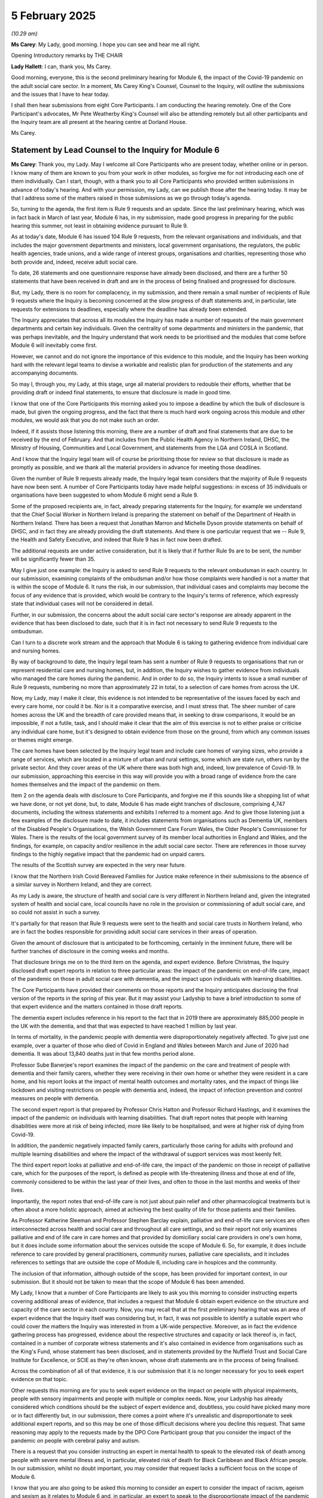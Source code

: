 5 February 2025
===============

*(10.29 am)*

**Ms Carey**: My Lady, good morning. I hope you can see and hear me all right.

Opening Introductory remarks by THE CHAIR

**Lady Hallett**: I can, thank you, Ms Carey.

Good morning, everyone, this is the second preliminary hearing for Module 6, the impact of the Covid-19 pandemic on the adult social care sector. In a moment, Ms Carey King's Counsel, Counsel to the Inquiry, will outline the submissions and the issues that I have to hear today.

I shall then hear submissions from eight Core Participants. I am conducting the hearing remotely. One of the Core Participant's advocates, Mr Pete Weatherby King's Counsel will also be attending remotely but all other participants and the Inquiry team are all present at the hearing centre at Dorland House.

Ms Carey.

Statement by Lead Counsel to the Inquiry for Module 6
-----------------------------------------------------

**Ms Carey**: Thank you, my Lady. May I welcome all Core Participants who are present today, whether online or in person. I know many of them are known to you from your work in other modules, so forgive me for not introducing each one of them individually. Can I start, though, with a thank you to all Core Participants who provided written submissions in advance of today's hearing. And with your permission, my Lady, can we publish those after the hearing today. It may be that I address some of the matters raised in those submissions as we go through today's agenda.

So, turning to the agenda, the first item is Rule 9 requests and an update. Since the last preliminary hearing, which was in fact back in March of last year, Module 6 has, in my submission, made good progress in preparing for the public hearing this summer, not least in obtaining evidence pursuant to Rule 9.

As at today's date, Module 6 has issued 104 Rule 9 requests, from the relevant organisations and individuals, and that includes the major government departments and ministers, local government organisations, the regulators, the public health agencies, trade unions, and a wide range of interest groups, organisations and charities, representing those who both provide and, indeed, receive adult social care.

To date, 26 statements and one questionnaire response have already been disclosed, and there are a further 50 statements that have been received in draft and are in the process of being finalised and progressed for disclosure.

But, my Lady, there is no room for complacency, in my submission, and there remain a small number of recipients of Rule 9 requests where the Inquiry is becoming concerned at the slow progress of draft statements and, in particular, late requests for extensions to deadlines, especially where the deadline has already been extended.

The Inquiry appreciates that across all its modules the Inquiry has made a number of requests of the main government departments and certain key individuals. Given the centrality of some departments and ministers in the pandemic, that was perhaps inevitable, and the Inquiry understand that work needs to be prioritised and the modules that come before Module 6 will inevitably come first.

However, we cannot and do not ignore the importance of this evidence to this module, and the Inquiry has been working hard with the relevant legal teams to devise a workable and realistic plan for production of the statements and any accompanying documents.

So may I, through you, my Lady, at this stage, urge all material providers to redouble their efforts, whether that be providing draft or indeed final statements, to ensure that disclosure is made in good time.

I know that one of the Core Participants this morning asked you to impose a deadline by which the bulk of disclosure is made, but given the ongoing progress, and the fact that there is much hard work ongoing across this module and other modules, we would ask that you do not make such an order.

Indeed, if it assists those listening this morning, there are a number of draft and final statements that are due to be received by the end of February. And that includes from the Public Health Agency in Northern Ireland, DHSC, the Ministry of Housing, Communities and Local Government, and statements from the LGA and COSLA in Scotland.

And I know that the Inquiry legal team will of course be prioritising those for review so that disclosure is made as promptly as possible, and we thank all the material providers in advance for meeting those deadlines.

Given the number of Rule 9 requests already made, the Inquiry legal team considers that the majority of Rule 9 requests have now been sent. A number of Core Participants today have made helpful suggestions: in excess of 35 individuals or organisations have been suggested to whom Module 6 might send a Rule 9.

Some of the proposed recipients are, in fact, already preparing statements for the Inquiry, for example we understand that the Chief Social Worker in Northern Ireland is preparing the statement on behalf of the Department of Health in Northern Ireland. There has been a request that Jonathan Marron and Michelle Dyson provide statements on behalf of DHSC, and in fact they are already providing the draft statements. And there is one particular request that we -- Rule 9, the Health and Safety Executive, and indeed that Rule 9 has in fact now been drafted.

The additional requests are under active consideration, but it is likely that if further Rule 9s are to be sent, the number will be significantly fewer than 35.

May I give just one example: the Inquiry is asked to send Rule 9 requests to the relevant ombudsman in each country. In our submission, examining complaints of the ombudsman and/or how those complaints were handled is not a matter that is within the scope of Module 6. It runs the risk, in our submission, that individual cases and complaints may become the focus of any evidence that is provided, which would be contrary to the Inquiry's terms of reference, which expressly state that individual cases will not be considered in detail.

Further, in our submission, the concerns about the adult social care sector's response are already apparent in the evidence that has been disclosed to date, such that it is in fact not necessary to send Rule 9 requests to the ombudsman.

Can I turn to a discrete work stream and the approach that Module 6 is taking to gathering evidence from individual care and nursing homes.

By way of background to date, the Inquiry legal team has sent a number of Rule 9 requests to organisations that run or represent residential care and nursing homes, but, in addition, the Inquiry wishes to gather evidence from individuals who managed the care homes during the pandemic. And in order to do so, the Inquiry intents to issue a small number of Rule 9 requests, numbering no more than approximately 22 in total, to a selection of care homes from across the UK.

Now, my Lady, may I make it clear, this evidence is not intended to be representative of the issues faced by each and every care home, nor could it be. Nor is it a comparative exercise, and I must stress that. The sheer number of care homes across the UK and the breadth of care provided means that, in seeking to draw comparisons, it would be an impossible, if not a futile, task, and I should make it clear that the aim of this exercise is not to either praise or criticise any individual care home, but it's designed to obtain evidence from those on the ground, from which any common issues or themes might emerge.

The care homes have been selected by the Inquiry legal team and include care homes of varying sizes, who provide a range of services, which are located in a mixture of urban and rural settings, some which are state run, others run by the private sector. And they cover areas of the UK where there was both high and, indeed, low prevalence of Covid-19. In our submission, approaching this exercise in this way will provide you with a broad range of evidence from the care homes themselves and the impact of the pandemic on them.

Item 2 on the agenda deals with disclosure to Core Participants, and forgive me if this sounds like a shopping list of what we have done, or not yet done, but, to date, Module 6 has made eight tranches of disclosure, comprising 4,747 documents, including the witness statements and exhibits I referred to a moment ago. And to give those listening just a few examples of the disclosure made to date, it includes statements from organisations such as Dementia UK, members of the Disabled People's Organisations, the Welsh Government Care Forum Wales, the Older People's Commissioner for Wales. There is the results of the local government survey of its member local authorities in England and Wales, and the findings, for example, on capacity and/or resilience in the adult social care sector. There are references in those survey findings to the highly negative impact that the pandemic had on unpaid carers.

The results of the Scottish survey are expected in the very near future.

I know that the Northern Irish Covid Bereaved Families for Justice make reference in their submissions to the absence of a similar survey in Northern Ireland, and they are correct.

As my Lady is aware, the structure of health and social care is very different in Northern Ireland and, given the integrated system of health and social care, local councils have no role in the provision or commissioning of adult social care, and so could not assist in such a survey.

It's partially for that reason that Rule 9 requests were sent to the health and social care trusts in Northern Ireland, who are in fact the bodies responsible for providing adult social care services in their areas of operation.

Given the amount of disclosure that is anticipated to be forthcoming, certainly in the imminent future, there will be further tranches of disclosure in the coming weeks and months.

That disclosure brings me on to the third item on the agenda, and expert evidence. Before Christmas, the Inquiry disclosed draft expert reports in relation to three particular areas: the impact of the pandemic on end-of-life care, impact of the pandemic on those in adult social care with dementia, and the impact upon individuals with learning disabilities.

The Core Participants have provided their comments on those reports and the Inquiry anticipates disclosing the final version of the reports in the spring of this year. But it may assist your Ladyship to have a brief introduction to some of that expert evidence and the matters contained in those draft reports.

The dementia expert includes reference in his report to the fact that in 2019 there are approximately 885,000 people in the UK with the dementia, and that that was expected to have reached 1 million by last year.

In terms of mortality, in the pandemic people with dementia were disproportionately negatively affected. To give just one example, over a quarter of those who died of Covid in England and Wales between March and June of 2020 had dementia. It was about 13,840 deaths just in that few months period alone.

Professor Sube Banerjee's report examines the impact of the pandemic on the care and treatment of people with dementia and their family carers, whether they were receiving in their own home or whether they were resident in a care home, and his report looks at the impact of mental health outcomes and mortality rates, and the impact of things like lockdown and visiting restrictions on people with dementia and, indeed, the impact of infection prevention and control measures on people with dementia.

The second expert report is that prepared by Professor Chris Hatton and Professor Richard Hastings, and it examines the impact of the pandemic on individuals with learning disabilities. That draft report notes that people with learning disabilities were more at risk of being infected, more like likely to be hospitalised, and were at higher risk of dying from Covid-19.

In addition, the pandemic negatively impacted family carers, particularly those caring for adults with profound and multiple learning disabilities and where the impact of the withdrawal of support services was most keenly felt.

The third expert report looks at palliative and end-of-life care, the impact of the pandemic on those in receipt of palliative care, which for the purposes of the report, is defined as people with life-threatening illness and those at end of life, commonly considered to be within the last year of their lives, and often to those in the last months and weeks of their lives.

Importantly, the report notes that end-of-life care is not just about pain relief and other pharmacological treatments but is often about a more holistic approach, aimed at achieving the best quality of life for those patients and their families.

As Professor Katherine Sleeman and Professor Stephen Barclay explain, palliative and end-of-life care services are often interconnected across health and social care and throughout all care settings, and so their report not only examines palliative and end of life care in care homes and that provided by domiciliary social care providers in one's own home, but it does include some information about the services outside the scope of Module 6. So, for example, it does include reference to care provided by general practitioners, community nurses, palliative care specialists, and it includes references to settings that are outside the cope of Module 6, including care in hospices and the community.

The inclusion of that information, although outside of the scope, has been provided for important context, in our submission. But it should not be taken to mean that the scope of Module 6 has been amended.

My Lady, I know that a number of Core Participants are likely to ask you this morning to consider instructing experts covering additional areas of evidence, that includes a request that Module 6 obtain expert evidence on the structure and capacity of the care sector in each country. Now, you may recall that at the first preliminary hearing that was an area of expert evidence that the Inquiry itself was considering but, in fact, it was not possible to identify a suitable expert who could cover the matters the Inquiry was interested in from a UK-wide perspective. Moreover, as in fact the evidence gathering process has progressed, evidence about the respective structures and capacity or lack thereof is, in fact, contained in a number of corporate witness statements and it's also contained in evidence from organisations such as the King's Fund, whose statement has been disclosed, and in statements provided by the Nuffield Trust and Social Care Institute for Excellence, or SCIE as they're often known, whose draft statements are in the process of being finalised.

Across the combination of all of that evidence, it is our submission that it is no longer necessary for you to seek expert evidence on that topic.

Other requests this morning are for you to seek expert evidence on the impact on people with physical impairments, people with sensory impairments and people with multiple or complex needs. Now, your Ladyship has already considered which conditions should be the subject of expert evidence and, doubtless, you could have picked many more or in fact differently but, in our submission, there comes a point where it's unrealistic and disproportionate to seek additional expert reports, and so this may be one of those difficult decisions where you decline this request. That same reasoning may apply to the requests made by the DPO Core Participant group that you consider the impact of the pandemic on people with cerebral palsy and autism.

There is a request that you consider instructing an expert in mental health to speak to the elevated risk of death among people with severe mental illness and, in particular, elevated risk of death for Black Caribbean and Black African people. In our submission, whilst no doubt important, you may consider that request lacks a sufficient focus on the scope of Module 6.

I know that you are also going to be asked this morning to consider an expert to consider the impact of racism, ageism and sexism as it relates to Module 6 and, in particular, an expert to speak to the disproportionate impact of the pandemic on female carers, both unpaid and paid.

I know that you will recall from Module 2 that you received evidence from experts in relation to aging and ethnicity from Professor Nazroo, and indeed gender from Dr Clare Wenham and, in our submission, that evidence, coupled with the evidence gathered across Module 6, including the expert evidence that's being obtained, it is not necessary for you to seek additional expert evidence in this area.

May I turn, please, to item 4 on the agenda, which is the provisional list of issues.

In common with other modules, the Module 6 legal team has provided Core Participants with a list of issues, the list is provisional, it is not intended to be exhaustive, prescriptive, or indeed final. Inevitably, someone issues may come into greater or lesser focus as the module progresses, some may drop away, other issues may emerge. So it follows that not all of the areas will be addressed to the same degree or explored in the same way at the Inquiry's public hearing.

We are grateful for the suggested additions and amendments made by some of the Core Participants and will consider those as disclosure progresses and the list of issues itself will be kept under review and an updated list will be circulated to Core Participants in due course.

The John's Campaign Core Participant group submit that Module 6 should examine the role played by insurers in adult social care sector, which may have led care homes to take what they describe as a "risk-averse approach". For example, in relation to visits, it is said that, even where leeway was provided by government guidance, some care homes took a more restrictive approach to visiting as a result of the insurer's stance.

Now, some of the statements obtained by Module 6 indeed refer to the insurer's position and so, to that extent, Module 6 is aware of this issue but, in our submission, it is beyond the scope of this module to seek additional evidence on this topic nor would it be proportionate to do so.

In relation to the list of issues, may I just say something about the extent to which pre-pandemic decisions and structure and capacity are being covered by Module 6. As you know, the Module 6 scope sets out that this is an examination into the structure of the care sector, the key bodies involved in the UK and devolved administrations at the start of and during the pandemic. This includes, and I quote, "staffing levels and bed capacity immediately prior to the pandemic".

It is submitted on behalf of the Frontline Migrant Health Care Workers Group that Module 6 should look at the extent to which pre-existing issues, such as underfunding, understaffing, unavailability of sick pay, overrepresentation of insecure migrant workers should feature in Module 6 and, my Lady, you have already heard evidence about some of those matters and, indeed, a number of the statements provided to Module 6 include further reference to those concerns. Doubtless, you will take that background into account but there is, in our submission, a limit to the extent to which you need to further examine these matters.

As you have said before on a number of occasions, including on your ruling in this module, following the first preliminary hearing, it is not within your terms of reference to seek to address these long-standing and deep-rooted issues and, in our submission, the focus of this module's work must firmly remain on the impact of the pandemic itself.

My Lady, a brief update in relation to the listening exercise Every Story Matters. Work on Every Story Matters continues. There are thousands of care experiences being analysed for the Module 6 record and it is anticipated that that will be disclosed to Core Participants in the spring of this year.

Finally, my Lady, a few words from me on the public hearing, and a word at the start about Module 6 approach to calling impact evidence.

As with the Inquiry's other modules, Module 6 will commence with an impact video. In addition to the ESM record, the expert reports and the surveys conducted on behalf of the Inquiry, many of the Rule 9 requests have asked the recipients for evidence of the impact of the pandemic on those in receipt and indeed providing adult social care. Some of that evidence will be called at the public hearings along with some impact evidence from each of the four Covid-19 bereaved groups.

In addition, the Inquiry will hear some impact evidence from people who provided adult social care, and the Inquiry wishes to explore calling a witness who was in receipt of social care. I am hopeful that with the assistance of the Inquiry's policy and research team, we are now actively pursuing the option of trying to identify a witness who was in receipt of social care, and, in particular, to call evidence from a witness who can attest firsthand to the impact of the pandemic on people with disabilities.

The hearing itself will commence on Monday, 30 June, conclude on 31 July of 2025. I know that those representing the Covid Bereaved Families for Justice and indeed Northern Irish Covid Bereaved Families for Justice submit that you should extend the hearing time by an additional five weeks to allow what they submit should be sufficient time for all the issues to be examined and to allay any fears that the care sector might be treated with lesser priority than the NHS.

In our submission, even if it were possible to extend the hearing time, which it is not given the programme of work you have in 2025, it is not necessary to do so, as we submit that in the current hearing time there is sufficient time for you to consider all the matters within scope, not least because of the knowledge you have gained and the evidence you've heard from the other modules, which will enable you to bring a real focus, in our submission, to the key decisions affecting the social care sector.

My Lady, the Inquiry does not currently anticipate holding a further preliminary hearing for Module 6 before the start of public hearings. However, I know you will keep that under review and will inform all Core Participants if you consider a further preliminary hearing necessary.

Preparation for those hearings continues. We intend to circulate a provisional list of witnesses and will invite Core Participants' submissions on those lists.

There will be, as I said a moment ago, a final draft of the list of issues and the monthly update notes provided by the Solicitor to the Inquiry will provide detail about the process for making written and oral submissions, the process for evidence proposals, and the Rule 10 procedure to be adopted by Module 6.

So my Lady, that concludes all the matters that I wish to raise. Can I invite you now to hear submissions from Mr Weatherby King's Counsel on behalf of Covid-19 Bereaved Families for Justice.

**Lady Hallett**: Thank you very much indeed, Ms Carey.

Mr Weatherby.

Submissions on Behalf of Covid-19 Bereaved Families for Justice by Mr Weatherby KC
----------------------------------------------------------------------------------

**Mr Weatherby**: Thank you very much.

As set out in the Covid Bereaved Families for Justice UK Rule 9 statement of Jean Adamson, Module 6 is an extremely important module for the bereaved families. Many of our families lost loved ones who were either receiving residential or domiciliary care or were working in the care sector itself. They tell heartbreaking stories of the problems of receiving adequate care during the pandemic and not having been able to visit loved ones.

Many of our bereaved families work in social care and many more are family carers. They come from all four nations and jurisdictions of the UK.

I will turn to each point on the agenda. Where we made repeat submissions on issues common to other modules, or where we know other advocates will address similar points we can adopt, I will do so, and I will move on swiftly.

So Rule 9 statements and evidence gathering. We are grateful for the updates and we note the number of Rule 9 requests for statements that have been sent out. As Ms Carey King's Counsel referred to earlier, in our written submissions we made submissions, which we hope were helpful, to a limited number of further witnesses whom we considered should be requested to provide statements. Obviously I'm not going to go through those now, but we have been and remain keen to liaise with your team about them and we are grateful that it's been indicated that those submissions have been and are being considered.

I emphasise we are not, of course, at this stage asking for those witnesses to be called, just that they appear to be able to provide evidence that isn't covered elsewhere.

I'll just give one example, because I'm aware that not everybody listening will have read the written submissions, but we have, for example, suggested Professor Christina Pagel, from Independent SAGE. Amongst other matters, we know that she can provide evidence of how the care sectors of a number of other European countries fared, which might assist the analysis of our own system, but more specifically it might help inform recommendations from this module.

So we are reassured by what's been said by Ms Carey this morning generally, and we look forward to liaising further about this issue.

We raise a particular concern that the devolved administrations are covered properly. Again, by way of example, the Age UK witness, Caroline Abrahams, notes that her organisation covers England and matters reserved to the UK centrally, but she indicates that colleagues from Wales, Scotland and Northern Ireland are better able to deal with their jurisdictions, and so we propose that the Inquiry should at least get Rule 9 statements from the age organisation in each of the three devolved administrations.

No doubt those requests can be tailored to limit duplication with Caroline Abrahams's, and obtaining the statements doesn't necessarily mean that they will need to be called, of course.

I note that, on the subject of Rule 9s, Ms Campbell King's Counsel is going to make submissions specific to Northern Ireland, and also, importantly, regarding migrant workers. So I'm going to leave that, with respect, to her. And knowing what she's going to say, we adopt those submissions in advance and underline the importance of them.

Can I turn to the evidence that's been described as "on the ground"? And again, I note the helpful comments of Ms Carey this morning regarding evidence from individual care homes, and that's dealt with in paragraph 5 of the CTI note. And the reference is made to the sending of Rule 9s to a random selection of care homes, and I quote, "designed to obtain evidence from those 'on the ground'", in a way that we took to be similar to the spotlight approach in terms of hospitals.

We absolutely agree it's a good idea to obtain such example evidence from residential care and nursing homes. We would ask that it's extended to domiciliary care providers also.

Now, we've had the experience of Module 3 and the approach taken there, we would urge the Inquiry not to rely solely on the care home owners or operators, as appears to be the intention, but to engage with staff and service user organisations and family members too.

The Inquiry will only get one perspective if it doesn't do that, which may be worse than not doing it at all, because it could be inadvertently misleading. And obtaining only the providers' view might illicit a partisan and institutionally defensive position, rather than one which truly does give an "on the ground" experience.

We fully understand the limitations of this sort of evidence, as noted by Ms Carey. Care home and care sector providers are even more disparate in nature than hospitals, and Ms Carey has referred to some of the characteristics of that: size and purpose, residential, nursing and care homes, domiciliary providers. And we would add that there are different purposes to those that support older people with semi-independent living, those caring with people with dementia or those with learning disabilities, and then, in addition to that, the respite and recuperation care.

And, of course, there are four jurisdictions, and private and public sectors. So truly a wide range of different providers and different sectors and locations.

From the evidence from our own families, we're acutely aware that some of the care facilities and providers performed to the highest possible standard, and we set that out in paragraph 13 of our written submissions. But we are also acutely aware that others didn't.

And if the selection of care homes is at random, then that may lead, inadvertently, to a picture which isn't as clear as it might be. And therefore, we respectfully ask that there's a liaison between your team and the CPs as to exactly which providers are picked, so that there can be a representative sample.

Now, Ms Carey has added to what's been said in writing in what she said this morning, and it appears, and we are reassured, that there has been thinking along these lines already. We'd be keen to assist with that.

As we've said, being truly representative is impossible within the capacity of the Inquiry, but designing into the exercise a spread of different experience is essential, and we respectfully assert that we have relevant import into how to achieve that.

So, in our view, the Inquiry should liaise with CPs to ensure the diversity of the example of spotlighted facilities to achieve a spread, even though not a representative sample, of care homes for the reasons that Ms Carey has correctly already referred to.

Time is short for this to be done, but there's no reason why this type of approach can't be taken if acted on expeditiously. We would respectfully say that a list should be finalised, narrative or position statements should be obtained from each, followed by very targeted Rule 9 requests to each stakeholder, and those stakeholders should include providers, staff and users.

Disclosure. We've highlighted our concerns regarding disclosure, and we've listened carefully this morning to Ms Carey. We fully understand the Inquiry is moving at pace. We understand that disclosure will continue throughout, even up to and beyond the start of hearings. However, it is hugely important to everyone that production of material is made to the Inquiry in proper time for it to be worked and acted upon, but also, in time for disclosure to Core Participants. The later material is produced to the Inquiry, the greater the chance of things being missed. The later it's disclosed to Core Participants, the less effective their participation can be.

I know that is stating the obvious, but it does bear repeating.

We note that, in this Inquiry, there have been times when material has been produced late and, again, Ms Carey has adverted to that this morning, and we understand that providers are under pressure from multiple module requests. We're not unsympathetic, but processes take as long as they're allowed to take. For an Inquiry as important as this one, resources must be made available, particularly within government departments and state agencies. Furthermore, the longer evidence gathering takes, the more expensive the exercise, because delay reduces efficiency.

The consequences of late production to the Inquiry is late disclosure from the Inquiry to those who have a right not just to take part but to effective participation. With a large amount of disclosure made close to hearing dates, that makes things much more difficult. The problem is not confined to this module or, indeed, to this Inquiry, as we've set out in our written submissions with the example of the CQC at paragraph 15.

Referring to this, Ms Carey has helpfully indicated that the Inquiry is aware of these issues but we do note that, as of today, we've received only 26 witness statements, for example, which obviously are a key part of disclosure. So, as in other modules, we do repeat the submission that we've made before: that the Inquiry should set a date, not a deadline, but a date, and we've suggested two months prior to the start of the hearings, by which it intends to complete the substantial bulk of disclosure to Core Participants. By doing so, the Inquiry can work back and use its considerable powers to require timely production of evidence, and only by doing so can we ensure that our families can effectively participate.

Just finally on disclosure, one specific point, and that's the local government surveys and the lack of such evidence from Northern Ireland. We note what Ms Carey has said and, once again, we know that Ms Campbell is going to address this, and we adopt what she is going to say in that regard.

Also, with respect to the local government surveys, we repeat what we said about the example evidence: that it's essential that the Inquiry seeks out evidence of staff and service users, as well as the perspective of provider and local authority.

Experts. We note the disclosure of the three expert reports, which has been very helpful. We provided our written observations on those, which we trust will be of assistance to the Inquiry.

In our written submissions we've raised issues of discrimination as they apply to Module 6 issues. They are as important, as issues in Module 6, as in any other module -- the issues of structural and institutional racism, affect the care of individuals and also staff. The disproportionate impact applies in Module 6 as in other modules.

We note the earlier evidence and the fact that this module, of course, can rely on the early evidence relating to structural and institutional discrimination but, given the specific issues of Module 6, at least the Inquiry, in our submission, should seek addendum reports which speak to those specific issues in respect of the issues under Module 6.

Ms Campbell is going to address you on the need to commission an expert on the disproportionate impact of the pandemic on female carers, both paid and unpaid, and again, we adopt what she will say about that. Respectfully, we say that this is a significant lacuna in the evidence regarding this issue. We have also raised, as Ms Carey has noted, the discrete issue of the impact of the pandemic on those with mental ill health, and we pick up the comments that were initially made by CTI prior to the first preliminary hearing in their written note for that, and we have, in fact, put forward a suggested expert who can deal with the effects of mental ill health, and also the intersection evidence of mental health with black Caribbean and black African people, which is a particular concern.

Finally, just can I piggyback onto the issues of experts the issues of language. Our families have raised with us specific concerns, which we've addressed at paragraph 25 of our written submissions, a number of families have raised an issue with the use of the term "carer burden", which has appeared in some of the disclosed material. For obvious reasons, perhaps and particularly with those bereaved, there's a strong feeling that the care of their loved ones should not be seen as a burden. "The impact of caring" would be a more appropriate phrase and, similarly, whilst on the same language, we'd urge the Inquiry to encourage witnesses to avoid terms such as "suffering from dementia", and to use more neutral terms, simply "people with dementia" would be more appropriate. Language is obviously important.

The list of issues we've dealt with at paragraph 26 of our submissions. It's a simple point, I hope. The outline of scope on the list of issues includes the structure of the care worker, as Ms Carey has said, including staffing and capacity, at the outset of the pandemic and, we say, by implication, planning. But the list of issues refers to the relevant period being the 1 March onwards. That would appear to downplay or indicate that there won't be evidence relating to what occurred in January or February 2020.

As we said in writing, the position at 1 January is hugely important but, whatever you decide the state of the social care sector at that point, both January and February were crucial months for the genesis of the emergency response, both by the UK and the devolved administrations, by local authorities, by care providers. We've set out what the key issues were during that initial period in our written submissions: the urgent optimisation of capacity, planning for widespread testing, PPE procurement and distribution, isolation facilities, IPC guidance, addressing the movement of staff, clinicians, and the approach to visitors and visitation. All of this applies to residential facilities of all forms but also to domiciliary care.

Neglect of the care sector is a well-known feature and we've cited in the written submissions, from the disclosure itself that we've received so far, no less than eight organisations and institutions who have spoken to this issue. So the months January and February were key to how the previous neglect of the care sector became exposed and what was done about it.

We pointed out in the Rule 9 statement that the Health Secretary, Matt Hancock, didn't even know how many care homes there were in England, even by March 2020. There was no Director General of Adult Social Care in the DHSC for the four years prior to the pandemic, and there was no adequate pandemic planning for the care sector or for specific issues, such as PPE and IPC.

That's why it's so important to us that the Inquiry looks at evidence right from the outset. Shockingly, finally on this topic, it appears that the adult social care sector is in little better shape to respond to the next pandemic five years on and it's, of course, vital that the Inquiry meets those key points for the purposes of recommendations.

Every Story Matters, I'm not going to repeat the same submissions we've made a number of times, save that I want to note two things: first of all, that the Inquiry has now had four modules in which it has heard the accounts of bereaved family members and it can be in no doubt as to how powerful that evidence is, adduced in such a way; and, secondly, the issues of care in Module 6 are particularly relevant for so many of our families. So to those ends, we submit that the Inquiry should call a greater number of bereaved family members who have different accounts to tell of their experiences of care during the pandemic. As we've done in other modules, we'll submit a schedule which we hope will be of assistance to the Inquiry.

Finally, in respect of hearings, again, we have made similar submissions in other modules, so I'll be brief. From the outset, we've urged the Inquiry to expedite its processes and complete its task as soon as reasonably possible. We respectfully commend it for moving swiftly from one module to the next. However, there must be a balance. Module 6 is currently listed for four weeks, during which we anticipate there will be 17 days for the hearing of evidence. That compares to 37 days of evidence in Module 3, health care and we submit, although they're very different modules, they are broadly comparable.

I don't repeat what we've said in writing but we have raised the fact that there are four systems across four nations and jurisdictions. There are numerous bodies involved across the UK, the devolved administrations, at local authority level. Secondly, there is a proliferation of guidance. Thirdly, there is the importance of treating the care sector as importantly as the health care systems.

So, in summary, we submit that the Inquiry should consider extending the time for the hearing of evidence. We fully understand the response that Ms Carey has given this morning, we do understand the need for any such extension to be proportionate but we would respectfully ask you to think again about whether this a module that can be properly dealt with in 17 days of evidence.

My Lady, those are our submissions, unless there is anything I can assist you with further.

**Lady Hallett**: No. Thank you very much for your help, Mr Weatherby.

Ms Campbell?

Submissions on Behalf of Northern Ireland Covid-19 Bereaved Families for Justice by Ms Campbell KC
--------------------------------------------------------------------------------------------------

**Ms Campbell**: Thank you, my Lady. I hope you can see and hear me.

Can you hear me?

**Lady Hallett**: Distantly.

**Ms Campbell**: Shall I move the microphone. Does that help? Shall I get started and see how we go?

**Lady Hallett**: Yes. Thank you.

**Ms Campbell**: Thank you.

My Lady, good morning. Can I start by adopting the submissions that Mr Weatherby has just made on behalf of the UK Covid Bereaved Families for Justice. As ever, we are grateful to him for the issues that he has advanced on our behalf and jointly.

My Lady, on behalf of the Northern Ireland Covid Bereaved, you really don't need to hear from me about the importance of this module to the Northern Irish Covid bereaved because you have heard it directly from so many in our group on more than one occasion.

You know, because you have heard it, that providing a high standard of care, be it social care, residential care, nursing care, domiciliary care or care from family and friends --

**Lady Hallett**: I can't hear you at all at the moment.

**Ms Campbell**: Well, we've got the microphone working here. Can you hear me? No.

**Ms Carey**: I don't know if your Ladyship is going to hear me speaking. You can hear me.

**Lady Hallett**: I can hear you.

**Ms Carey**: Would it be sensible for Ms Campbell perhaps to stand where I am, if we can't remedy the problem? Would you just give us one moment to rearrange ourselves? Thank you very much.

**Ms Campbell**: Can you hear me now?

**Lady Hallett**: I can, thank you.

**Ms Campbell**: My Lady, I'll start again by saying that you don't need to hear from me about the importance of Module 6 to the Northern Irish Covid bereaved because you have so often spoken to members of our group who have reinforced that to you, and you also know from speaking to members of our group that providing the highest possible standard of care, whether it be social care, domiciliary care, residential or nursing care, or care at home from family and friends, really matters in Northern Ireland. So determined are we that our loved ones receive the highest possible standard of care, that as a society, you know that we are prepared to shoulder 80% of the responsibility for it directly upon unpaid shoulders.

My Lady, we didn't need a pandemic to know that the Northern Ireland care sector was failing those that needed it. Instead, when the pandemic did arrive, you have heard, and will continue to hear, that people instinctively knew that reliance on the adult care sector, far from safeguarding their loved ones, increased their risk and vulnerability. That was true at every stage of the pandemic, from early 2020, when Brenda Doherty's mother, Ruth, passed away in a care home in March; for the brothers, James and Robbie Gallagher, residents of the same care home who contracted Covid in summer 2020; for William Creen who was housebound and reliant on domiciliary care and yet caught Covid in February 2021; for Raymond McAleese, who lived with Down syndrome and died from Covid that he contracted in the residential home in which he lived in December 2021.

There are too many more families who did everything they could to navigate the broken and fragmented adult social care system, only to finding them and their loved ones powerless and trapped in a system that was overwhelmed.

My Lady, it's important that I acknowledge that the responsibility to protect the vulnerable so-called service users weighed heavily on many care home staff and domiciliary staff and others, and we support the submissions that you will hear this morning and will read in writing from all of those Core Participants who urge you to hear a range of voices from frontline staff, including from frontline staff in Northern Ireland. If you look, you will find examples of clear heroism and real compassion from the staff who cared for those reliant on social care and who supported their families beyond the call of duty.

But you will also find too many examples of isolation, neglect, disempowerment, overreliance on medication, misapplication of DNACPRs and a failure to consider the catastrophic consequences of hastily made decisions about hospital discharge.

You've heard the beginnings of that evidence from Marion Reynolds in Module 2C, from Eddie Lynch, the Commissioner for Older People of Northern Ireland, also in Module 2C, but we urge you to hear it very much from a Northern Irish perspective in this module also, which really brings me to my first substantive submission.

We acknowledge that the Inquiry has sought evidence from a range of individuals and agencies in the north and we respectfully suggest that those requests do not yet go far enough. It is welcome news this morning to hear from Ms Carey that the Chief Social Worker, from whom the Inquiry heard Professor McArdle explain in Module 3, worked closely on issues around guidance and safeguarding, and it's welcome to know that a statement will be received.

We echo Mr Weatherby's submissions that you've just heard in relation to approaching Age NI directly, rather than reliant on the UK, if you like, umbrella organisation. We note and support the submission from the Disabled People's Organisations to obtain evidence from the Centre for Independent Living in Northern Ireland, who will doubtless be in a position to assist from their unique perspective. But, my Lady, it will be important that the Northern Ireland Rule 9 statements properly reflect that the very significant proportion, particularly of registered care homes in Northern Ireland, are privately managed.

Now, we don't have the Rule 9 statements that have been issued. We anticipate that, to some extent, the fact that such a large proportion, 90% of privately managed, will be addressed within them. But, in real terms, the privatisation of the adult social care sector means that, for the most part, our loved ones in reinsurance care are also in profit-making businesses.

There are some very large providers in Northern Ireland who run multiple care homes and we invite the Inquiry to consider the consequences, both positive and negative, of that in the context of a pandemic.

Some of those privately-operated care homes, in the experience of our client group, appeared to develop and follow their own guidance or frameworks, despite all of the engagement and government assistance they received.

We will, of course, consider with care the disclosure still to come, including that from the respective trusts, which is a welcome alternative to the results, for example, of the local government surveys in England but, if the Inquiry hasn't already, it should consider approaching some of the smaller and larger private providers in the sector in Northern Ireland and we, of course, are in a position to assist.

My Lady, my second, albeit related request, is to focus on the position of black, Asian and minority ethnic migrant workers, particularly in Northern Ireland.

You have heard, and I know you found it disconcerting, my Lady, that there is a real lack of data collection in Northern Ireland, particularly when it comes to the position of black, Asian and Minority Ethnic community members and our migrant community. And there is, therefore, a difficulty in analysing -- firstly, in identifying, and, secondly, analysing -- their experiences during the pandemic.

We know that our care sector relies heavily on care workers from our migrant communities, but the lack of available or easily accessible data does not preclude this Inquiry from really trying, and trying hard, to capture their voices and experiences, and we urge you to do so to seek out that evidence.

There are organisations who can assist, the Migrant Centre Northern Ireland, for example, is one, and we can assist in identifying others, but not hearing adequate voices from migrant workers and, in particular, migrant workers from Northern Ireland, at any point in this Inquiry would leave us all the poorer, and in Module 6, perhaps more than any other module, their experience matters, and again, we are ready to assist.

My Lady, my third request is relating to expert evidence, and I won't repeat the statistics quoted at paragraph 6 of our joint submission, some of which are truly shocking.

You heard evidence in Module 4, which has just finished, that there were an estimated 220,000 unpaid carers in Northern Ireland. To put it another way, one in eight people in the north has unpaid and unregistered caring responsibilities, saving the Department of Health a colossal 80% of its entire annual budget.

And my Lady, I anticipate that you know, and I know, and the Northern Ireland Covid Bereaved know, that the very significant majority of those 220,000 carers are women. Wives, mothers, daughters, sisters, nieces.

We have listened carefully, of course, to Ms Carey's submissions to you this morning, but we nonetheless urge you to obtain expert evidence on the disproportionate impact of the pandemic on women carers of all descriptions.

This is not, we submit, to use Ms Carey's words, a disproportionate or unrealistic request, given that we have, of course until July.

You may consider that you already have an expert, and inviting her to further contribute her expertise to this module is an important and indeed proportionate request.

The first paragraph of your draft outline of scope for Module 6 reflects your undertaking to consider firstly the impact of the pandemic on people's experiences of the care sector, focusing on recipients of care and their loved ones and those working within the care sector, and, I quote, it will include "consideration of unequal impact" upon them.

This is a very clear area of unequal impact. And in furtherance, therefore, of your aim in your outline of scope, we urge you to really build upon the green shoots of evidence that have emerged in other modules, that the disproportionate responsibility borne by women in the care sector, both paid and unpaid, exacerbates gender inequality and amounts to discrimination against women.

And that discrimination, we know, impacts in real time: those who work in undervalued and low-paid jobs, those who give up employed work or reduce their hours to plug a gap in care that their loved ones needs but otherwise cannot access. It has long-term consequences on women's education, career and employment opportunities, pension contributions, and their health, and it is not unique to the experiences of women in Northern Ireland.

Although the value of unpaid work has grown exponentially in Northern Ireland over the last decade, there has been a sharp upward trend also in England and in Wales and, we anticipate, Scotland too. And therefore, we invite you to consider the consequences of that in any future pandemic, and to seek expert evidence insistence.

My Lady, moving on to spotlight evidence. Mr Weatherby has, of course, already addressed this, but can we add just briefly from a Northern Irish perspective that it has been a remarkable feature of the evidence that you have heard from the bereaved and other groups across each module of this Inquiry, whether it be from the witness box or from the powerful impact videos, that all too often they could see where the mistakes were being made at the time they were being made. Individually and collectively, they voiced their concerns, they wrote letters, they spoke to the powers that be to tell them that they weren't seeing or appreciating the full picture and therefore changes needed to be implemented.

And yet, too often, their real experiences were given inadequate consideration.

We note, on the topic of spotlight homes, or evidence being chosen at random, that the concerns of the Northern Irish Bereaved about this approach are independently shared by the UK Covid Bereaved, by John's Campaign, we anticipate by the Disabled People's Organisations, and others, and we ask you to give proper consideration to the concerns that are raised at this stage., because they arise not out of a desire to add to the work of your Inquiry, which we know is massive, but to enhance the evidence of this module by ensuring that, so far as possible, you receive a wide and adequately representative picture, and therefore, the recommendations that you will ultimately make are well founded.

And finally my Lady, on the subject of representative evidence, we of course endorse the concerns about the length of Module 6 as we also recognise the pressures that are upon this Inquiry. We would, of course, like more time to consider the importance of the issues before you in this module, but, anticipating that that may not be possible, on behalf of the Northern Ireland Covid Bereaved, may we push for a proportionate amount of time to be given firstly to the experiences of the bereaved, of patient groups, of other service users, and to that extent we endorse the submission in John's Campaign to hear evidence from the rights of residents and those at the coalface.

And, secondly, we urge a proportionate amount of time to be given to the evidence considering the response of the health care and social care sector in Northern Ireland, so that meaningful, focused and Northern Irish-specific recommendations can be made for a more positive future. Thank you.

**Lady Hallett**: Thank you very much indeed, Ms Campbell, I'm extremely grateful.

Ms Mitchell, would you like to take us up to the break? I hope your microphone is going to work.

**Dr Mitchell**: Can my Lady hear me?

**Lady Hallett**: I can.

Submissions on Behalf of Scottish Covid Bereaved by Dr Mitchell KC
------------------------------------------------------------------

**Dr Mitchell**: Fantastic. The Scottish Covid bereaved are grateful to Counsel to the Inquiry for her note and submissions this morning and also for engaging in discussions about matters which are of particular importance for the group.

This module, of course, is of particular importance to those who lost loved ones that died in care homes and in hospitals. As was set out in the first preliminary hearing, the bereaved are anxious to know why certain decisions were taken by the UK and Scottish Governments, whether they had in mind their human rights and whether those decisions impacted on, or indeed led, to the deaths of their loved ones.

Amongst other issues, many are waiting on the answer to a question that has been asked since March 2020: why were those suffering from Covid transferred into care homes without being tested?

In this PH, we address the following four issues:

1. Rule 9 requests. The bereaved welcome the Inquiry's intention to issue Rule 9 requests to care homes and note the caveats attached to this evidence as outlined this morning. While the requests are to be sent to care homes located in both urban and rural settings across the UK, the Scottish Covid Bereaved hope that the Inquiry team will be able to recognise Scotland's distinct geographical features with many living in island communities. These communities and the care homes in them will doubtless have experienced issues which did not arise in mainland care homes.

It's hoped that the Inquiry legal team will be able to identify a care home in an island community, and that can be issued with a Rule 9 request.

2. Disclosure to Core Participants. We echo what has been said earlier, of course. We note that the Inquiry is doing what it can to get disclosure as soon as possible, and we are keen to receive that.

In particular, the Scottish Covid Bereaved note that the summary findings of the survey of local government, LGA, and the bereaved, are keen to see the results of the COSLA survey, due, as we understand it, in spring. It would be surprising if the results of the COSLA survey differed greatly from that already obtained by the LGA. It's the experience of the Scottish Covid Bereaved that social care was poorly prioritised with insufficient numbers of staff to provide proper care.

Visits by health care professionals were restricted and, as outlined above, residents were discharged from hospitals to care homes without having been tested. The bereaved anticipate seeing their own experience reflected in the COSLA survey and look forward to additional disclosure soon.

3. List of issues. The Scottish Covid Bereaved are in a unique position in that we have an ongoing Inquiry in Scotland. It would be helpful to know what, if any, tens are being taken in relation to what evidence is to be called in this hearing, and the Scottish hearing to come, bearing in mind the memorandum of agreement that is in place. It is the hope of the Scottish Covid Bereaved simply to try to avoid duplication of questions being asked or requests for witnesses to be called.

The bereaved welcome the Inquiry's focus on decisions relating to the discharge of people from hospital into adult care and issues relating to visiting restrictions and guidance. In addition to aforementioned issues, the bereaved include those who experience loved ones not receiving the care that they deserve, with GPs refusing to attend care homes and residents not being admitted to hospital.

It is hoped that these and other matters will be explored during the hearing. It is hoped that the Inquiry will also consider the impact of visiting restrictions on the residents themselves, particularly those suffering from dementia, and we look forward to reading the expert report in that regard.

4. Public hearing. The Scottish Covid Bereaved thank the Inquiry for its request as to input as to how witnesses can provide evidence of the impact of the pandemic for those in receipt of adult social care. We consider the best way for the Inquiry to hear impact evidence is to adapt the approach adopted in relation to Module 3, where members of the Scottish Covid Bereaved gave evidence to the issues faced by the group as a generality, with later evidence from a particular member with significant aspects to their loved one's experience that allows the Inquiry to hear specific impacts.

It's said that society is defined by the way it treats its most vulnerable and there is considerable evidence available that the most vulnerable, who should have been given the greatest levels of care, did not receive that care when they needed it the most. Accordingly, the Inquiry may wish to consider allowing a greater number of impact witnesses from the bereaved groups to allow the Chair to have the opportunity to hear directly about the plight of those most vulnerable?

The Scottish Covid Bereaved have always been measured in requesting impact evidence, but submit that having two witnesses to speak to their own personal experience, one of whom can perhaps provide the general Core Participant witness statement and can have additional specific questions put to them at the same time as giving their own personal account.

The Scottish Covid Bereaved are aware of the effect of calling a number of additional witnesses and the impact this may have on the Inquiry's timetable, especially when this is multiplied over all the bereaved groups but we submit that allowing an extra few hours for this purpose may be of significant value.

It is noted that the media pick up on and highlight individual stories in a way that they do not for more general issues, unless of course the politicians are involved. Greater public awareness of the issues faced by those most vulnerable in society may ultimately result in greater public support for the recommendations which the Chair will ultimately make. The Scottish Covid Bereaved have noted the chair's comments that she can make recommendations but it is for the politicians to implement them.

It is submitted that the broader the public support, the greater the public pressure and the more likely implementation of those recommendations. Those may be assisted by hearing more directly from those who either lost the most vulnerable or were the most vulnerable.

These are the submissions of the Scottish Covid Bereaved.

**Lady Hallett**: Thank you very much indeed, Ms Mitchell. Extremely grateful to you.

Very well, we shall take the break now and I shall return at 11.55 am.

*(11.40 am)*

*(A short break)*

*(11.55 am)*

**Ms Carey**: My Lady, I hope we're turning next to Mr Stanton.

**Lady Hallett**: We are.

Yes, please, Mr Stanton.

**Mr Stanton**: My Lady, I hope you can hear me?

**Lady Hallett**: I can. Thank you.

Submissions on Behalf of the Covid-19 Bereaved Families for Justice Cymru by Mr Stanton
---------------------------------------------------------------------------------------

**Mr Stanton**: Thank you.

My Lady, on behalf of the Covid-19 Bereaved Families for Justice Cymru, there are four points that I'd like to make.

The first is a point that's already been made by Mr Weatherby and Ms Campbell, that this module is one of the most important for the group, and, for many of the group members, it is the most significant of all modules at your Inquiry.

It will also be one of the most difficult for the members to participate in, having regard to the devastating impacts of the circumstances under investigation.

My Lady, we know that you are acutely aware of this, but it is a fact that cannot be understated, in our submission.

The next point, my Lady, relates to the cross-cutting nature of Module 6. By the time you hear evidence in this module, you will have heard evidence in nine previous modules, all of which will have included evidence that is relevant to care homes, including issues of testing, asymptomatic and aerosol transmission, PPE, key government decisions such as whether to discharge patients from hospital without testing.

If I could give a Wales-specific example of these cross-cutting issues, my Lady, you heard in Module 2B from the former First Minister of Wales, Mark Drakeford, that there is no or was no single register within Wales of all care homes.

You also have heard in previous modules, and you will hear in Module 5, that the responsibility for provision of PPE to care homes fell to the Welsh Government from 19 March 2020.

My Lady, added to this, the group has proposed a witness, a former health care owner, former nurse and health care owner, who, if the request for a witness statement is pursued, will be able to provide evidence that no PPE whatsoever was provided to her care home until late April 2020, early May 2020, and that in a briefing in March 2020 care homes were advised to seek their PPE from pharmacies.

You will of course have heard, my Lady, in Module 3 that pharmacies were one of the last health care settings to receive any PPE, so that route was completely blocked to them.

So, pulling all these strands together from the various different modules that you have heard and will hear in the future, the group would like to know, and invite the Inquiry to explore, the state of provision of PPE in relation to care homes within Wales, and also to ask the Welsh Government to explain, particularly given they didn't know of the existence of every care home in Wales, how they were able to meet their responsibilities.

So that's just one example. There are many more, and there will be many different examples, including examples relating to testing.

My Lady, the Welsh group would invite you in these circumstances to consider asking Core Participants, particularly Core Participants who have participated in many previous modules, to assist the Inquiry by highlighting issues such as this, so that the Inquiry can ensure that they are fully explored, that the evidence needed will be available in Module 6, and so that these issues can be addressed within witness statements in the preparatory stages of the Inquiry's work.

My Lady, we appreciate that the Inquiry will be well aware that cross-cutting issues such as these exist, but we suggest that the particular interests of each Core Participant group can add value to this exercise. We appreciate there's a need not to over-engineer any work such as this, but on behalf of the Welsh group, my Lady, we would not anticipate -- if you were able to allow this opportunity, we would not anticipate raising more than ten such issues. So we think it's a proportionate and manageable option.

One connected issue to this, my Lady, relates to the period of time specified in the list of issues that the Inquiry will be focusing on, which suggests that that period will commence on 1 March 2020.

My Lady, for the reasons mentioned, we'd ask that the Inquiry gives consideration to relaxing that date, so that, for example, issues of preparedness and resilience, as were considered in Module 1, can also be considered in Module 6.

My Lady, moving to the next topic, that is the group's priorities and key witnesses. My Lady, the group's priorities are set out in the group's witness statement and within the written submissions provided for this hearing. I don't seek to repeat those issues now. I would like, however, to mention an issue in relation to witnesses.

My Lady, in Wales, to an extraordinary degree, key decisions for consideration by the Inquiry on issues such as testing strategies in care homes, again, the decision not to test patients being discharged from hospital, provision of PPE, and the extent to which treatment was withheld or not provided in care homes, were taken by a very small number of key decision makers, including the former First Minister, Mark Drakeford, the former Minister for Health and Social Services, Vaughan Gething, and the CMO for Wales, Sir Frank Atherton. And we would be grateful if the Inquiry would give careful consideration to calling all three witnesses in the Module 6 hearings.

My Lady, the final topic I'd like to deal with is impact evidence. As already mentioned, the issues under consideration in Module 6 are particularly distressing for bereaved families, with some care homes having lost over half of their residents, and there are a very wide range of impacts that were experienced by the families of residents.

The group suggests in these circumstances that there is need for more than a single group statement that collects and reflects a range of experiences, and we have been grateful for the Inquiry's invitation to speak to these issues.

We consider that the process that was followed in Module 3 was a good one, whereby health care organisations were invited to provide biographies for between five and ten members, from which witness statements were selected for a smaller number, and then a still further smaller number were asked to provide evidence, and that type of process we think could be adopted effectively here in Module 6.

One concern we would have, however, would be in any selection process. For example, if biographies were provided by families, there would be a risk, if they were not selected for witness statements, for it to be seen as somehow their story was not considered sufficiently important or significant, and therefore, to avoid that real risk and possibility, we would suggest that the Inquiry considers inviting witness statements from between ten to fifteen families within each of the bereaved groups and other similar groups. These would be statements that, we suggest, could be proportionate, and the length would be manageable, either with reference to page numbers or, indeed, the amount of time to be spent on them. But we think it will be an important signal of the importance of their experiences to proceed in that way.

My Lady, one final point I'd like to make very quickly is a point addressed earlier by Mr Weatherby in relation to Age UK.

Age UK is primarily focused on England and we would ask in those circumstances that the Inquiry gives consideration to requesting a witness statement from Age Cymru.

My Lady, those are all the submissions I would like to make, unless I can assist further.

**Lady Hallett**: No, thank you very much indeed, Mr Stanton.

Right, now I think it's Ms Irving for Disabled People's Organisations.

**Ms Irving**: My Lady, can you hear me clearly?

**Lady Hallett**: I can. Thank you.

Submissions on Behalf of Disabled People's Organisations by Ms Irving
---------------------------------------------------------------------

**Ms Irving**: I'm grateful.

My Lady, we act for four Disabled People's Organisations from across the UK. They are: Disability Rights UK, Inclusion Scotland, Disability Wales and Disability Action Northern Ireland.

The DPO reiterate the importance of this module to them and the people they work with. Within the care sector, disabled people suffered significant and disproportionate fatalities and other harms during the pandemic. For many disabled people, the impact on their lives is ongoing.

The DPO have four points. First, as to settings. From my Lady's previous ruling, DPO understand that the primary focus of this module will be on adult care and residential homes and care provided in the home. They nevertheless welcome the recognition of the need to consider the impact of the pandemic on additional groups of people in receipt of social care, including those with learning disabilities.

In doing so, you have recognised that recipients of care can live in a range of supported forms of housing.

The Inquiry's careful widening of the lens in this way is important. It ensures that variations in where and how disabled people live are appreciated and factored into overall learning. This could include in supported housing, mental health units, and various forms of transitional accommodation.

We note that there is no broadly applicable statutory definition of supported housing, but the Ministry of Housing, Communities and Local Government define it as "accommodation provided alongside support, supervision, or care, to help people live as independently as possible in the community".

Even for those who live at home, their ability to do so can often depend on access to respite and day centres and other social care in the community. Each of these settings and services is indispensable to certain groups of disabled people to lead dignified and independent lives.

As settings and services, they were also profoundly impacted during the pandemic. For those reasons, in accordance with my Lady's ruling and the terms of reference for this Inquiry, DPO do not seek a full audit of these matters, but it is important that they are included in the investigation.

To that end, and bearing in mind what Counsel to the Inquiry has said this morning, the DPO in their written submissions have made suggestions of other cohorts that the Inquiry might consider. The purpose of these suggestions is to assist in building a picture of the Social Care Sector, and those other cohorts of people with cerebral palsy and autistic people.

Our second point falls within paragraph 1 of the Inquiry's preliminary list of issues for this module, and it concerns the reduced adult social care support during the pandemic.

In three of the four UK nations, one of the first decisions taken was to permit statutory easements to social care duties. This enabled local authorities to cease formal social care assessments and reviews, and reduce provision without breaking the law.

Where easements were triggered by a local authority, the safeguards accompanying them were limited and ineffectual. For example, in England, although authorities were still required to meet a person's human rights at a minimum, in practice this meant the care user, in order to obtain relief, would have to access legal representation, go to court, and prove that any reduction in services met the very high threshold of inhuman and degrading treatment.

We know from the Supreme Court decision of McDonald v Royal Borough of Kensington and Chelsea just how high that threshold is. It was not met where services were cut which required a disabled person to sleep with incontinence pads when she would not have needed them if she had a care worker to assist her.

Accordingly, from the outset, of the pandemic, the rights of disabled people to have their needs met were actively reduced by statute. As well as the significant practical consequences of this, the symbolic impact of this decision, what it said about the value placed on disabled people's lives, cannot be overstated.

However, it is the consequences of this legislation, including the transparency and monitoring of decisions made under it, that DPO submit requires consideration.

The statutory changes were introduced with minimal debate and process. For those local authorities that registered easements, and there were only eight of them, and just in England, there were no follow-up systems to disclose how or whether they were used, and no external monitoring of their effect.

That easements were not formally relied upon elsewhere in the UK did not mean all was well. Social care users in areas that did not trigger easements also experienced significant reductions in their care and support, even to levels below what was previously considered the minimum acceptable. In many instances, this left people with their most basic needs unmet.

A University of Manchester-led study has since found that there was confusion across local authorities as to what social care changes should be made without triggering easements. The DPO therefore invite the Inquiry to scrutinise both the central government decision to introduce social care easements in three of the four nations, and the reductions and changes to social care provision made, both in areas where easements were triggered and those where they were not.

Given the removal and downgrading of the central services that undoubtedly occurred during the pandemic, some of which never returned, it is important to discover whether reductions were sufficiently proportionate, transparent, or consulted upon, including with DPO, and externally monitored.

Thirdly, the DPO welcome the Inquiry's intention to consider the use of do not attempt cardiopulmonary resuscitation orders in Module 6.

Adult social care users were at the sharp end of the misuse of DNACPRs during the pandemic. According to the Care Quality Commission, from March to December 2020, there was a marked increase in the number of people with DNACPRs in the adult social care settings and nursing homes, despite there being no guidance suggesting that their use should increase.

Module 6 affords an important opportunity to address unanswered questions as to the misuse of DNACPRs, and understand what work has been done and what remains to be done to prevent misuse in any future pandemic.

In particular, DPO invite the Inquiry in its Rule 9 request to the Department of Health and Social Care to seek an explanation of why the Ministerial Oversight Group, established in response to the CQC's recommendations, met only four times, with the last meeting convened in May 2022.

Finally, the DPO invite the Inquiry to confront the pandemic mortality rates for people receiving care in their homes. By May 2021, at least 28,000 people in receipt of domiciliary care had died in their homes across England and Scotland. In the earlier stages of the pandemic, from March to June 2020, that was a 225% increase in mortality amongst those receiving care in their homes. That was a greater increase in mortality, in proportionate terms, than that amongst care home residents. The reasons for this are not yet well understood. There has rightly been major public concern about deaths in residential care settings. Factors contributing to deaths of those receiving care at home should also be carefully focused upon in this module.

Of the various factors, my Lady has already indicated at previous hearing that the movement of care workers between different settings will fall within scope and, in that regard, we have in mind the inadequate financial support provided to peripatetic workers to self-isolate.

Last month, in the context of Module 4, the Inquiry heard evidence about the extent to which care in the domiciliary context was arguably even more misunderstood and overlooked than the fragmented and confused situation in care homes. Further, one particularly complicating factor for care at home is that, by the governing regulations, there is no obligation to report a death to the CQC unless a person dies while a regulated activity is being provided or is as a result of that activity. This means that the available data omits many deaths, including deaths of people receiving care from unpaid carers.

The DPO therefore invite the Inquiry to explore the important issue of deaths amongst those receiving domiciliary care in its Rule 9 requests. In particular, the CQC must address the available data, the limits of that data and the reasons for this, and what, if anything, is understood by why so many recipients of domiciliary care died.

Finally, we again acknowledge the evident commitment that your Ladyship and your team, including Ms Carey QC, have shown today to that is module.

Thank you, my Lady.

**Lady Hallett**: Thank you very much indeed, Ms Irving. Very grateful.

I think next is Ms Jones for John's Campaign.

Submissions on Behalf of John's Campaign, Care Rights UK and the Patients Association by Ms Jones
-------------------------------------------------------------------------------------------------

**Ms Jones**: Yes, my Lady -- can you hear me?

**Lady Hallett**: I can, thank you.

**Ms Jones**: Thank you, my Lady, on behalf of John's Campaign, Care Rights UK and the Patients Association, I plan to address three broad themes today, amplifying issues we've identified in our written submissions and which we hope will inform the Inquiry's conduct of Module 6 going forward.

Our first theme is the need for a close focus in this module on the dignity and quality of life of people who rely on care. Decision makers during the pandemic often seem to overlook the fact that people living in residential care settings remain loved and valued members of families and friendship groups, and that they are not all one type of person. Their needs, characteristics and vulnerability to Covid-19 were individual and varied.

As my Lady well knows, human rights legislation already requires individual assessments of need, for example in this context, whether the harm of isolation and confinement outweighed the risk of Covid-19 for any particular person.

But in the experience of our Core Participant group, these obligations were consistently ignored and difficult to enforce, with John's Campaign having to bring judicial review challenges as late as mid-2021, to get the government to recognise these duties in the guidance it published for residential care settings.

My Lady, for the Inquiry to avoid repeating this mistake, it needs to hear the voices of those who draw on care and we welcome the Inquiry's indication that it is exploring how to achieve this. Our group stands ready to give oral evidence themselves in Module 6 and can identify to the Inquiry a number of other potential witnesses, including, as we have done, the grassroots organisation, Rights for Residents, as well as family carers and people who rely on care, who will be able to testify to the direct impact of the restrictions imposed on them and the avoidable harm that was caused.

My Lady, we will follow up with the Inquiry after this hearing about these potential witnesses and our Core Participant group continue to encourage their supporters to share experiences with Every Story Matters, so that a broad range of personal experiences are heard by the Inquiry.

The day-to-day experiences of people who rely on care, their family members and care staff will cast an important light on the extent to which respect for individual dignity and concern for qualified of life informed the approach taken to the adult social care sector. There will no doubt be substantial evidence in this module on the high number of deaths among people in care homes and who rely on social care in other settings. This is, of course, important evidence from which we hope lessons can be learned, but we take this opportunity, my Lady, to remind the Inquiry that it is not only that people died but also how they died that matters, and their quality of life before they died.

To understand this involves understanding a broad range of issues, including the impact of restrictions, isolation and confinement, the loneliness and confusion that were suffered by many people who rely on social care, the difficulties that people faced in accessing high quality health care, palliative care and end-of-life care when they needed it, and whether their loved ones were able to present with them in their final days.

The quality of life of people drawing on care was also impacted by whether appropriate measures were in place to ensure oversight and safeguarding in care settings, and this was particularly important when loved ones were excluded and inspections suspended so that the eyes and ears which ensure safe care were reduced, and, my Lady, whether there were adequate systems in place to deals with complaints and concerns about poor care when they were received.

The evidence that the Inquiry obtained in this module needs to be broad enough to address all of these points.

Through all of this, and to maintain the close focus on dignity that we say is so crucial to the conduct of Module 6, we urge the Inquiry to remember that decisions about care homes and other social care settings were not just decisions about institutions: they were decisions about the people for whom these settings are their home. We invite you, my Lady, to consider whether decisions about them were made with the same care, caution and respect as decisions that were made about individual homes and the general population.

In this regard, my Lady, we repeat our request that the Inquiry obtains evidence in this module from Boris Johnson, who, as Prime Minister, was ultimately responsible for government decisions affecting the adult social care sector. His reported comments about the care sector and about older and disabled people, including, for example, blaming the high number of deaths in care homes on the care providers and describing the virus as "nature's way of dealing with old people", caused grave concern about the level of care and respect that underpinned government decision making for the adult social care sector.

Mr Johnson should, we say, be asked to provide evidence, including oral evidence, at the Module 6 hearings to explain how his decisions affecting the care sector were made and the extent to which the impact of measures of people who rely on care was ever taken into account.

My Lady, these are important matters within the scope of Module 6, Mr Johnson is uniquely well placed to address them and they were not covered by his previous evidence to the Inquiry.

Moving on to my second theme, which is the diversity of the adult social care sector and the need for the evidence obtained in Module 6 to reflect this.

My Lady, we welcome the ways in which the Inquiry has already recognised this diversity and variety, for example in expansion of the provisional scope to include domiciliary care and to take account of the experiences of unpaid carers, but we say that there is more to be done.

On unpaid carers, my Lady knows that the contribution made by unpaid carers to the adult social care system is enormous, and it's been touched on by other Core Participants this morning.

Even more than normal during the pandemic, unpaid carers stepped up to fill the gaps that arose and to ensure that their loved ones continued to receive the care that they needed. But in order to understand their contribution, their experiences and the impact on them, much more data is necessary.

There is, for example, no comprehensive register of unpaid or family carers, many of whom do not even describe themselves as carers, even though they do much more than would normally be the case, for example, for a spouse, parent, child or sibling. And as a consequence, many of them perform their role with little or no targeted support.

Given the evidence that we know there is of the impact that increased caring responsibilities can have on family carers' health and wellbeing, and the extent to which this was exacerbated during the pandemic, this is something that we say needs to be remedied, and we seek the Inquiry's engagement with this issue.

On the diversity of care settings, we strongly urge the Inquiry, as the DPOs have also just done, to include consideration of supported and assisted living facilities and mental health units, which together comprise an important subsection of the adult social care sector, in which thousands of adults with, for example, autism, learning disabilities, and dementia live. These settings were subject to their own restrictions and government guidance during the pandemic, and they warrant their own evidence and conclusions.

The issues they raise are different from, but connected to, the issues observed in residential care homes, and if they are not considered in the course of Module 6, they will be overlooked by this Inquiry entirely.

My Lady, the importance of recognising the variety and diversity of care settings, particularly in the spotlight setting exercise, is a point also raised by the Covid Bereaved groups, and in particular by Mr Weatherby King's Counsel this morning.

We endorse the points that they have made today, including on the length of the hearing for Module 6, and on the importance of understanding the position of the care sector in January and February 2020, not just from March onwards, and, in particular, in relation to the spotlight settings, on the need for the spotlight evidence to include the experiences of those who rely on care at the spotlight settings, rather than just the management perspective.

We are grateful for Ms Carey's clarification this morning that the 22 or so individual care homes which will be asked to provide spotlight evidence will comprise care homes with different characteristics, including size, public or private ownership, and geography, and will not therefore be entirely at random.

We set out at paragraph 14 of our written submissions the characteristics that we say are important for the spotlight evidence to reflect, and we hope the Inquiry will take account of what we have set out there, because evidence from the spotlight settings will only be valuable if the chosen settings represent enough of a cross-section of the adult social care sector to give the Inquiry a proper understanding of experiences on the ground.

On the point that was raised by Ms Carey about the relevance of insurers to Module 6, we maintain that questions about the impact that insurance terms had on the decisions that care providers made, and how it affected their ability to provide high-quality and person-centred care, is at the very least something that ought to be explored with witnesses, including the spotlight setting witnesses.

My Lady, the third and final theme I want to address today is the visiting restrictions.

While the terminology of visiting restrictions is frequently used, I want to be clear that this entails the much broader and crucial question of access to care settings, including access for those who provided essential care.

It will not surprise you, my Lady, having heard our submissions in Module 3, that this is an issue of primary importance to this Core Participant group.

Restrictions on visits into and out of residential care settings persisted far longer and were significantly more onerous than the restrictions on the general population. There were, for example, blanket 14-day isolation rules imposed when people first entered or re-entered care homes, which effectively prevented trips out of care homes even long after the general population were not subject to lockdown restrictions. And these had a particularly harmful effect on access to health care, because they required two weeks' isolation for anyone who attended a straightforward doctor or dentist appointment outside their home.

The cessation of face-to-face contact and visits into care homes also had a stark impact on access to health care, as specialist health care workers no longer attended many settings and essential caregivers were not able to continue their role.

And of course, it affecting wellbeing more generally, as visits and activities crucial to the good care of people with, for example, dementia and learning disabilities, were withdrawn.

Worryingly, my Lady, these remain ongoing issues as the precedent set by the pandemic restrictions has, in the experience of these Core Participants, resulted in a much greater readiness on the part of care settings to suspend access in response to any infection in the setting.

The Inquiry's analysis of the impact and harm of this approach during the pandemic will, we hope, play a significant role in ensuring that now and in the future when these decisions are taken, the people that the system exists to support are properly considered and respected, according to the legal duties owed to them, and with a consistent recognition of their value and importance.

My Lady, unless there's anything on which I can assist further, those are our submissions.

**Lady Hallett**: Very grateful. Thank you very much indeed, Ms Jones.

I think next is Ms Weston.

Submissions on Behalf of Frontline Migrant Health Workers Group: United Voices of the Word, Independent Workers of Great Britain and Kanlungan Filipino Consortium by Ms Weston KC
----------------------------------------------------------------------------------------------------------------------------------------------------------------------------------

**Ms Weston**: My Lady.

I appear, with Mr Clarke of counsel, and Mr Latimer of the Public Interest Law Centre, representing the Frontline Migrant Health Workers Group.

This is a group made up of two trade unions and a charity, which together represent the interests of care workers across the sector, including nurses, non-clinical staff, and both domiciliary and residential care workers, a high proportion of which are migrant workers.

For convenience, I'll refer to the Frontline Migrant Health Workers Group as the Frontline Group.

Our submissions focus on the experience of care workers and how working conditions of that sector affected both systemic preparedness but also the effectiveness of measures taken aimed at combatting the pandemic generally and protecting vulnerable adult service users in particular.

Having listened carefully to the helpful indications of the Inquiry team this morning, and read and heard the submissions of the other Core Participants, we endorse but do not repeat the submissions of the other Core Participants and highlight two particular aspects of our written submissions.

Building on themes developed in the opening hearing of Module 6, in particular the fragmented nature of the Adult Care Sector, the Frontline Group stresses the importance of ensuring that the Inquiry captures the key features of a range of settings in which care is delivered, including, importantly, the impact of work practices endemic in harder to reach parts of the sector on the safety of an intensely vulnerable population of adults in need of care because they were unable to care for themselves. I know that the court has heard from the Core Participants in detail, and all those submissions we endorse about the vulnerability of that sector.

So, beginning with the provisional list of issues, our suggestions are set out at paragraphs 7 to 11 of our written submissions for reference. Firstly, as regards the relevant period for the Inquiry's analysis, we agree with the Bereaved Families for Justice Groups who argue in their submissions that the Inquiry's focus in Module 6 should begin by establishing a clear understanding of what the starting position was. That is, the condition of the Adult Care Sector as at 1 January 2020, as the Bereaved Families for Justice put it in their submissions: in order to understand why the care sector was impacted as it was and why it had to respond as it did.

In other words, the Inquiry will be familiar with the term "set up to fail", as issued in the social care context. So we say that a proportionate focus on understanding those pre-existing features of the Adult Care Sector, which bear on the success or failure of the pandemic measures themselves that the Inquiry will go on to examine, is essential.

Part of that focus of conditions immediately prior to the pandemic, we say, should include a proper understanding of the workforce in the sector and the impact of jobs in security, immigration sanctions and the lack of employment protections which we outlined in more detail in our Rule 9 statement, and refer also to at paragraph 7 to 11 of the written submissions for this hearing.

We say that a sufficient focus on the starting position will inform the Inquiry's understanding of the impact the pre-pandemic position had on later events. This is because the Frontline Group submits that the sector was already vulnerable, owing to, for example, fragmentation, profiteering incentives and lack of effective oversight. So there is a clear connection to be made between the lack of employment safeguards in the sector, and the spread of the virus because significant part of the workforce had no right to sick pay or sick leave and were subject to a range of pressures to continue working while they were sick, and to travel from home to home to provide care.

Secondly, the Frontline Group also agrees with the submissions made by John's Campaign, the Patients Association and Care Rights UK, that the list of issues needs to have a closer focus on care at home, and we've heard a great deal of submissions about the importance of examining the harder-to-reach aspects of domiciliary care. We take on board the indications given by Ms Carey for the Inquiry team today but we do make further written submissions, and we suggest that if these approaches are adopted and there is sufficient focus on how the structure of the sector, including the care provided in people's homes, affected decision making, then the Inquiry's conclusions on the outcomes and the resilience will be better informed.

The Frontline Group's submission that the evidence before the Inquiry should capture the position in domiciliary care also aligns with the DPO, who stressed in writing and also in their submissions the Inquiry heard this morning, that it's important to obtain and consider the available statistics on the number of people within the adult care sector who died, to also scrutinise carefully the reasons why large numbers of recipients of domiciliary care died during the pandemic.

I'm quoting from their submissions.

I'd like to turn, then, if I may, to the second issue I wish to highlight on the behalf of the Frontline Group, which is evidence gathering.

The group notes the submission of the Bereaved Families for Justice Group's drawing attention to the lack of data concerning the extent to which care homes and also domiciliary care is dependent on migrant workers.

The Frontline Group observes that there seems to be a degree of consensus between the Core Participants that the Rule 9 requests do not so far appear to encompass evidence from the experiences of the migrant workers themselves.

It's right that the Inquiry heard concerning evidence in Module 3 about the lack of data relating to the sector's reliance on migrant workers, and the consequential difficulties in reflecting their experience during the pandemic.

We agree with the Bereaved Families for Justice groups that the Inquiry can and should ensure, so far as it can, that the experiences of frontline migrant workers themselves are captured.

The Frontline Group's Rule 9 witness statement makes reference to its collective knowledge of the impact of insecurity and vulnerability to exploitation on the extent to which workers in the sector were free to adopt safe practices during the pandemic.

The Frontline Group submits that it should be possible, proportionately, to ensure that the frontline experience of migrant care workers is captured both by approaching advocacy groups already working to support migrant domestic workers, and by hearing from individual workers representative of the migrant care worker experience, particularly in those otherwise hard to reach but significant parts of the sector, such as independent domiciliary care arrangements, whether privately funded care or publicly funded through direct payments or personal health budgets. The Frontline Group stands ready to provide practical assistance to the Inquiry in obtaining this essential primary evidence.

Regarding the Inquiry's proposed approach to spotlight evidence from a selection of care homes, the Frontline Group agrees with the other Core Participants that Module 3 showed clearly the shortcomings of such an approach, which tend to privilege the institutional or managerial employer perspective. The group agrees with the other Core Participants that, for Module 6, where the Inquiry is examining the resilience of the adult care sector to the pandemic, in the face of some horrifying death statistics which were shared at the first hearing of this module, it's essential that the Inquiry hears from frontline care workers who are able to give firsthand evidence of the extent to which, for example, immigration-related sanctions, lack of employment protections, restricted their ability to provide care safely and, importantly, to follow government guidance.

The group notes that there are two practical proposals from Core Participants as to how the Inquiry might modify its proposed approach to evidence gathering to meet this objective.

We agree with the Covid Bereaved Families groups' proposal that evidence shut be gathered not only from providers who operate care homes but from those who provide domiciliary care services, and this aligns with the points we make at paragraphs 14 to 17 of our submissions and the oral submissions I've just made.

We note the helpful indication from Ms Carey today that efforts are being made to obtain primary evidence of recipients of care. As to the suggestion by John's Campaign, we agree that further thoughts should be given by the Inquiry to identifying a range of criteria to ensure that different types of care provision are captured, in order to develop an understanding of whether particular criteria placed the service users more or less at risk.

For the reasons that we set out in our written submission and in our Rule 9 statement, the Frontline Group suggests that there is evidence that the precarious position -- particularly in the less visible parts of the sector -- of the migrant carers, which make up a large proportion of the workforce, had a negative impact on both preparedness and resilience of the adult care sector.

The Inquiry will need, in our submission, to ensure that it is able to scrutinise this feature of the sector in reaching conclusions about the features of the sector which make it more or less likely to be resilient in the future.

Those are our submissions, my Lady, unless I can assist further.

**Lady Hallett**: No, thank you very much indeed, Ms Weston.

And, I think, bringing up the rear is Mr Jacobs.

Submissions on Behalf of Trades Union Congress by Mr Jacobs
-----------------------------------------------------------

**Mr Jacobs**: Good afternoon, my Lady, these are the submissions of the Trades Union Congress.

We have in writing raised four issues. The first related to evidence of the Health and Safety Executive and that has been addressed this morning, for which we are grateful.

The second was expert evidence on the structure of the Social Care Sector. It is a crucial area for this module, both in understanding what happened in the sector and why, and for the learning of meaningful lessons. In Module 2, some of the key decision makers were keen to explain just how limited the levers were to assist the sector, given how fragmented it is.

We note that, contrary to previous indications, no expert evidence will be obtained in this module on this topic. It is said primarily, as we understand it, that it will be covered in other evidence. The TUC has reservations about that. Rule 9 requests as to the perspective and experience of a single organisation is unlikely to be as broad as that put to an expert, and one value of an expert is to bring together a breadth of views, academic studies, and so on, in a way that stretches beyond the corporate statement and perspective of a single organisation.

Having said that, we don't know the breadth of the Rule 9s that have been put to these organisations, nor who is the maker of the statements, nor the contents. The King's Fund statements has been disclosed but not that of the Nuffield Trust or the Social Care Institute for Excellence. So we do not yet know whether we will share the Inquiry's perspective that these statements adequately cover the issue; we may do. What we say is that we ask that the statements are disclosed as soon as possible and we reserve the right to make submissions on the points in writing and once we have been able to consider them.

Third, my Lady, the provisional list of issues. It currently includes the understanding of the transmission risk presented by staff and the steps taken to address the same. The TUC invites confirmation that this will include consideration of, firstly, movement of staff between care homes as a factor in transmission. How to address that issue may be important in terms of learning practical lessons for the next pandemic.

Second, other modules have and will consider financial support for self-isolation but it must be touched on in this module. This module concerns a cohort of workers who often are on low pay, often limited job security -- you've heard some of those features addressed by the Frontline Migrant Workers Group just a few moments ago -- and it is also a cohort that work in contact with perhaps the most vulnerable parts of the population.

Moreover, there are particular issues for this module, given the Infection Control Fund. The Fund was made available by the UK Government to address this issue of needing to self-isolate, but there is real concern as to whether it actually served its purpose.

These matters should be considered in this module, we say, of course supplementing rather than duplicating the work of earlier modules.

Fourth, and finally, impact evidence at the public hearings. Clearly, my Lady, it is an issue which is of concern for a number of Core Participants who have addressed you on it this morning. In Module 3 on healthcare, the Inquiry heard directly from a number of frontline workers. It occupied a proportionate amount of time but, in the TUC's view, was vital and important evidence.

It was necessary both to acknowledge the sacrifice of those who worked in healthcare but also to illuminate the practical problems in the provision of services during the pandemic. There was real value, the TUC says, in hearing directly from someone who had experienced working in a poorly ventilated ambulance waiting for hours with Covid-19 positive patients, in an intensive care unit with terrible fatality rates, on a maternity ward trying to manage under-disruptive restrictions, and so on. Of course, similarly challenging issues arose in social care.

On several issues in Module 3, the impression left by frontline workers and those in central government or management positions were in stark contrast, for example, on questions of capacity and the availability of PPE.

On occasion, my Lady, we recall you putting the experiences of frontline workers to those witnesses in leadership roles. And that, my Lady, is effective inquiry in action.

Before the break, Ms Mitchell made submissions as to the power and impact, both inside and outside of the Inquiry, of direct impact evidence of powerful human stories, and we endorse what she said wholeheartedly.

It appears that this module has moved away from the Module 3 approach, and been limited to organisations describing impact. That, in the TUC's submission, is wrong, and unless driven by a desire to keep hearings short -- which we say is not a good reason -- it is difficult, respectfully, to understand why this module is having a more restrictive approach.

Mr Stanton and others have urged a similar approach to Module 3 in respect of hearing directly from frontline workers, and, of course, those who were reliant on the care provided, and we invite the same approach.

Ultimately, my Lady, the sacrifice and importance of the frontline experience of those working in social care is no less vital than those who worked in health care, and their evidence is likely to be no less illuminating.

My Lady, those are our submissions. Thank you.

**Lady Hallett**: Thank you very much indeed, Mr Jacobs.

Ms Carey, did you want to say anything by way of reply?

**Ms Carey**: Nothing from me. Thank you very much, my Lady.

**Lady Hallett**: Very well, then, I'd like to thank everyone for their submissions, Counsel to the Inquiry, obviously, and all the Core Participants. They were extremely helpful and constructive and made some important points. I will consider them all carefully with the Inquiry team, and then decide whether or not I need to make a determination. But thank you all very much indeed. That concludes the hearing.

**Ms Carey**: Thank you, my Lady.

*(12.46 pm)*

*(The hearing concluded)*

